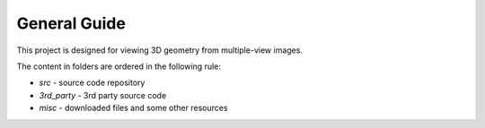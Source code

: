 .. -*- restructuredtext -*-

General Guide
--------------------

This project is designed for viewing 3D geometry from multiple-view images.

The content in folders are ordered in the following rule:

* *src* - source code repository
* *3rd_party* - 3rd party source code
* *misc* - downloaded files and some other resources


